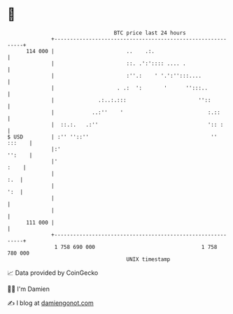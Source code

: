 * 👋

#+begin_example
                                     BTC price last 24 hours                    
                 +------------------------------------------------------------+ 
         114 000 |                       ..    .:.                            | 
                 |                       ::. .':':::: .... .                  | 
                 |                       :''.:    ' '.':'':::....             | 
                 |                    . .:  ':       '      '':::..           | 
                 |              .:..:.:::                       ''::          | 
                 |            ..:''    '                           :.::       | 
                 |  ::.:.   .:''                                   ':: :      | 
   $ USD         | :'' ''::''                                       '' :::    | 
                 |:'                                                   '':    | 
                 |'                                                      :    | 
                 |                                                        :.  | 
                 |                                                        ':  | 
                 |                                                            | 
                 |                                                            | 
         111 000 |                                                            | 
                 +------------------------------------------------------------+ 
                  1 758 690 000                                  1 758 780 000  
                                         UNIX timestamp                         
#+end_example
📈 Data provided by CoinGecko

🧑‍💻 I'm Damien

✍️ I blog at [[https://www.damiengonot.com][damiengonot.com]]
